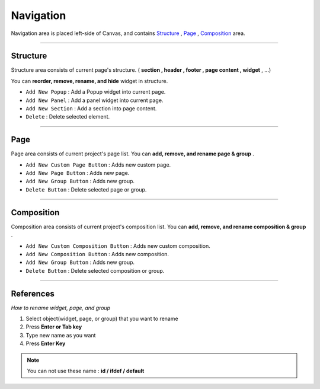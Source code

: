 .. _Structure : #id1
.. _Page : #id2
.. _Composition : #id3




Navigation
==========

.. image:: resource/iu_manual_navigation.png

Navigation area is placed left-side of Canvas, and contains `Structure`_ , `Page`_ , `Composition`_ area.


----------



Structure
---------

Structure area consists of current page's structure. ( **section , header , footer , page content , widget** , ...)

You can **reorder, remove, rename, and hide** widget in structure.

* ``Add New Popup`` : Add a Popup widget into current page.
* ``Add New Panel`` : Add a panel widget into current page.
* ``Add New Section`` : Add a section into page content.
* ``Delete`` : Delete selected element.


----------



Page
-------

Page area consists of current project's page list. You can **add, remove, and rename page & group** .


* ``Add New Custom Page Button`` : Adds new custom page.
* ``Add New Page Button`` : Adds new page.
* ``Add New Group Button`` : Adds new group.
* ``Delete Button`` : Delete selected page or group.



----------



Composition
------------

Composition area consists of current project's composition list. You can **add, remove, and rename composition & group** .

* ``Add New Custom Composition Button`` : Adds new custom composition.
* ``Add New Composition Button`` : Adds new composition.
* ``Add New Group Button`` : Adds new group.
* ``Delete Button`` : Delete selected composition or group.




-----------


References
----------

*How to rename widget, page, and group*

1. Select object(widget, page, or group) that you want to rename
2. Press **Enter or Tab key**
3. Type new name as you want
4. Press **Enter Key**

.. note :: You can not use these name : **id / ifdef / default** 


